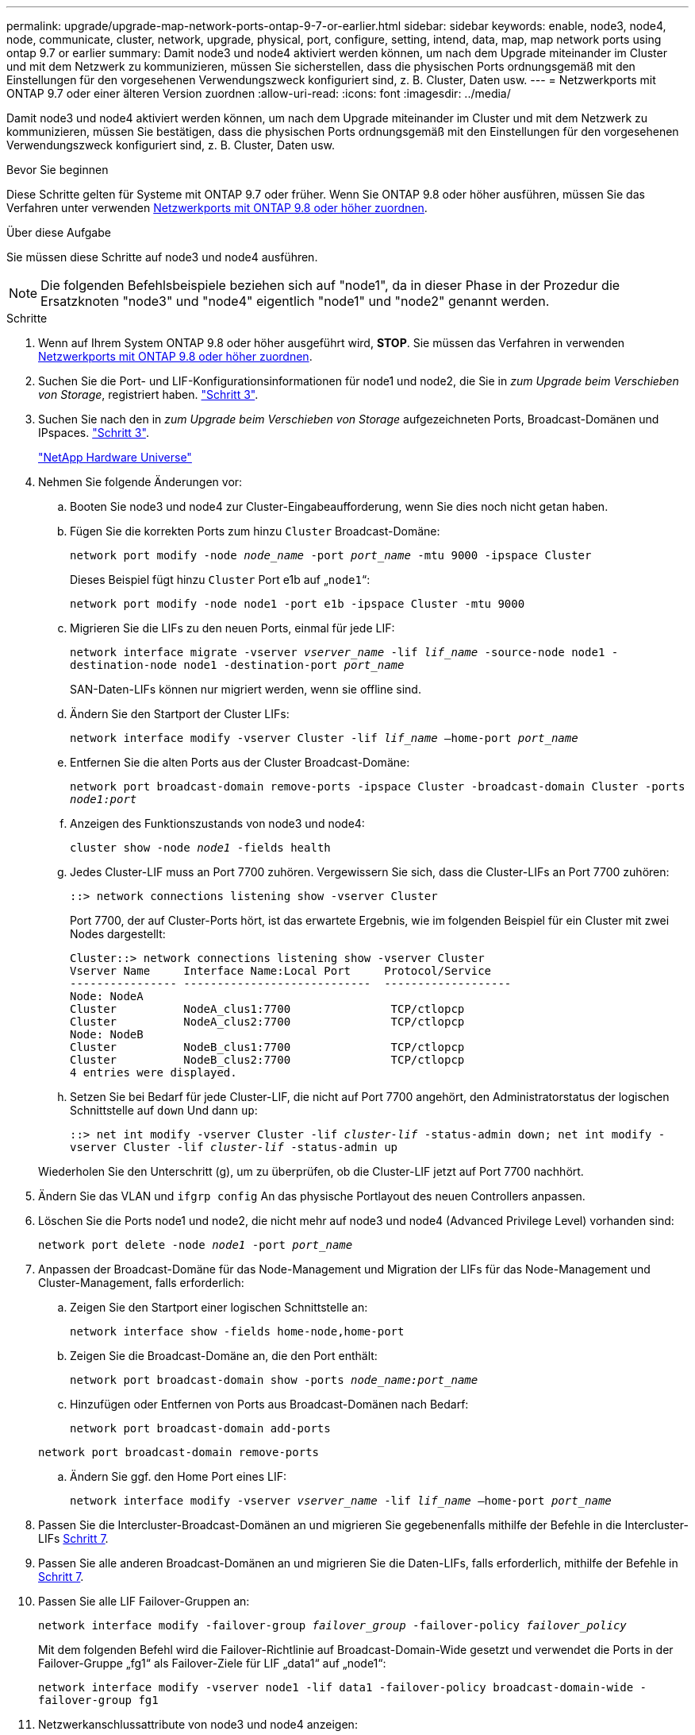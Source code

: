 ---
permalink: upgrade/upgrade-map-network-ports-ontap-9-7-or-earlier.html 
sidebar: sidebar 
keywords: enable, node3, node4, node, communicate, cluster, network, upgrade, physical, port, configure, setting, intend, data, map, map network ports using ontap 9.7 or earlier 
summary: Damit node3 und node4 aktiviert werden können, um nach dem Upgrade miteinander im Cluster und mit dem Netzwerk zu kommunizieren, müssen Sie sicherstellen, dass die physischen Ports ordnungsgemäß mit den Einstellungen für den vorgesehenen Verwendungszweck konfiguriert sind, z. B. Cluster, Daten usw. 
---
= Netzwerkports mit ONTAP 9.7 oder einer älteren Version zuordnen
:allow-uri-read: 
:icons: font
:imagesdir: ../media/


[role="lead"]
Damit node3 und node4 aktiviert werden können, um nach dem Upgrade miteinander im Cluster und mit dem Netzwerk zu kommunizieren, müssen Sie bestätigen, dass die physischen Ports ordnungsgemäß mit den Einstellungen für den vorgesehenen Verwendungszweck konfiguriert sind, z. B. Cluster, Daten usw.

.Bevor Sie beginnen
Diese Schritte gelten für Systeme mit ONTAP 9.7 oder früher. Wenn Sie ONTAP 9.8 oder höher ausführen, müssen Sie das Verfahren unter verwenden xref:upgrade-map-network-ports-ontap-9-8.adoc[Netzwerkports mit ONTAP 9.8 oder höher zuordnen].

.Über diese Aufgabe
Sie müssen diese Schritte auf node3 und node4 ausführen.


NOTE: Die folgenden Befehlsbeispiele beziehen sich auf "node1", da in dieser Phase in der Prozedur die Ersatzknoten "node3" und "node4" eigentlich "node1" und "node2" genannt werden.

.Schritte
. Wenn auf Ihrem System ONTAP 9.8 oder höher ausgeführt wird, *STOP*. Sie müssen das Verfahren in verwenden xref:upgrade-map-network-ports-ontap-9-8.adoc[Netzwerkports mit ONTAP 9.8 oder höher zuordnen].
. Suchen Sie die Port- und LIF-Konfigurationsinformationen für node1 und node2, die Sie in _zum Upgrade beim Verschieben von Storage_, registriert haben. link:upgrade-prepare-when-moving-storage.html#prepare_move_store_3["Schritt 3"].
. Suchen Sie nach den in _zum Upgrade beim Verschieben von Storage_ aufgezeichneten Ports, Broadcast-Domänen und IPspaces. link:upgrade-prepare-when-moving-storage.html#prepare_move_store_3["Schritt 3"].
+
https://hwu.netapp.com["NetApp Hardware Universe"^]

. Nehmen Sie folgende Änderungen vor:
+
.. Booten Sie node3 und node4 zur Cluster-Eingabeaufforderung, wenn Sie dies noch nicht getan haben.
.. Fügen Sie die korrekten Ports zum hinzu `Cluster` Broadcast-Domäne:
+
`network port modify -node _node_name_ -port _port_name_ -mtu 9000 -ipspace Cluster`

+
Dieses Beispiel fügt hinzu `Cluster` Port e1b auf „`node1`“:

+
`network port modify -node node1 -port e1b -ipspace Cluster -mtu 9000`

.. Migrieren Sie die LIFs zu den neuen Ports, einmal für jede LIF:
+
`network interface migrate -vserver _vserver_name_ -lif _lif_name_ -source-node node1 -destination-node node1 -destination-port _port_name_`

+
SAN-Daten-LIFs können nur migriert werden, wenn sie offline sind.

.. Ändern Sie den Startport der Cluster LIFs:
+
`network interface modify -vserver Cluster -lif _lif_name_ –home-port _port_name_`

.. Entfernen Sie die alten Ports aus der Cluster Broadcast-Domäne:
+
`network port broadcast-domain remove-ports -ipspace Cluster -broadcast-domain Cluster -ports _node1:port_`

.. Anzeigen des Funktionszustands von node3 und node4:
+
`cluster show -node _node1_ -fields health`

.. Jedes Cluster-LIF muss an Port 7700 zuhören. Vergewissern Sie sich, dass die Cluster-LIFs an Port 7700 zuhören:
+
`::> network connections listening show -vserver Cluster`

+
Port 7700, der auf Cluster-Ports hört, ist das erwartete Ergebnis, wie im folgenden Beispiel für ein Cluster mit zwei Nodes dargestellt:

+
[listing]
----
Cluster::> network connections listening show -vserver Cluster
Vserver Name     Interface Name:Local Port     Protocol/Service
---------------- ----------------------------  -------------------
Node: NodeA
Cluster          NodeA_clus1:7700               TCP/ctlopcp
Cluster          NodeA_clus2:7700               TCP/ctlopcp
Node: NodeB
Cluster          NodeB_clus1:7700               TCP/ctlopcp
Cluster          NodeB_clus2:7700               TCP/ctlopcp
4 entries were displayed.
----
.. Setzen Sie bei Bedarf für jede Cluster-LIF, die nicht auf Port 7700 angehört, den Administratorstatus der logischen Schnittstelle auf `down` Und dann `up`:
+
`::> net int modify -vserver Cluster -lif _cluster-lif_ -status-admin down; net int modify -vserver Cluster -lif _cluster-lif_ -status-admin up`

+
Wiederholen Sie den Unterschritt (g), um zu überprüfen, ob die Cluster-LIF jetzt auf Port 7700 nachhört.



. Ändern Sie das VLAN und `ifgrp config` An das physische Portlayout des neuen Controllers anpassen.
. Löschen Sie die Ports node1 und node2, die nicht mehr auf node3 und node4 (Advanced Privilege Level) vorhanden sind:
+
`network port delete -node _node1_ -port _port_name_`

. [[map_97_7]] Anpassen der Broadcast-Domäne für das Node-Management und Migration der LIFs für das Node-Management und Cluster-Management, falls erforderlich:
+
.. Zeigen Sie den Startport einer logischen Schnittstelle an:
+
`network interface show -fields home-node,home-port`

.. Zeigen Sie die Broadcast-Domäne an, die den Port enthält:
+
`network port broadcast-domain show -ports _node_name:port_name_`

.. Hinzufügen oder Entfernen von Ports aus Broadcast-Domänen nach Bedarf:
+
`network port broadcast-domain add-ports`

+
`network port broadcast-domain remove-ports`

.. Ändern Sie ggf. den Home Port eines LIF:
+
`network interface modify -vserver _vserver_name_ -lif _lif_name_ –home-port _port_name_`



. Passen Sie die Intercluster-Broadcast-Domänen an und migrieren Sie gegebenenfalls mithilfe der Befehle in die Intercluster-LIFs <<map_97_7,Schritt 7>>.
. Passen Sie alle anderen Broadcast-Domänen an und migrieren Sie die Daten-LIFs, falls erforderlich, mithilfe der Befehle in <<map_97_7,Schritt 7>>.
. Passen Sie alle LIF Failover-Gruppen an:
+
`network interface modify -failover-group _failover_group_ -failover-policy _failover_policy_`

+
Mit dem folgenden Befehl wird die Failover-Richtlinie auf Broadcast-Domain-Wide gesetzt und verwendet die Ports in der Failover-Gruppe „fg1“ als Failover-Ziele für LIF „data1“ auf „node1“:

+
`network interface modify -vserver node1 -lif data1 -failover-policy broadcast-domain-wide -failover-group fg1`

. Netzwerkanschlussattribute von node3 und node4 anzeigen:
+
`network port show -node node1`



.Nachdem Sie fertig sind
Sie haben die Zuordnung der physischen Ports abgeschlossen. Um das Upgrade abzuschließen, gehen Sie zu xref:upgrade-final-steps-ontap-9-7-or-earlier-move-storage.adoc[Führen Sie die letzten Upgrade-Schritte in ONTAP 9.7 oder einer früheren Version durch].
